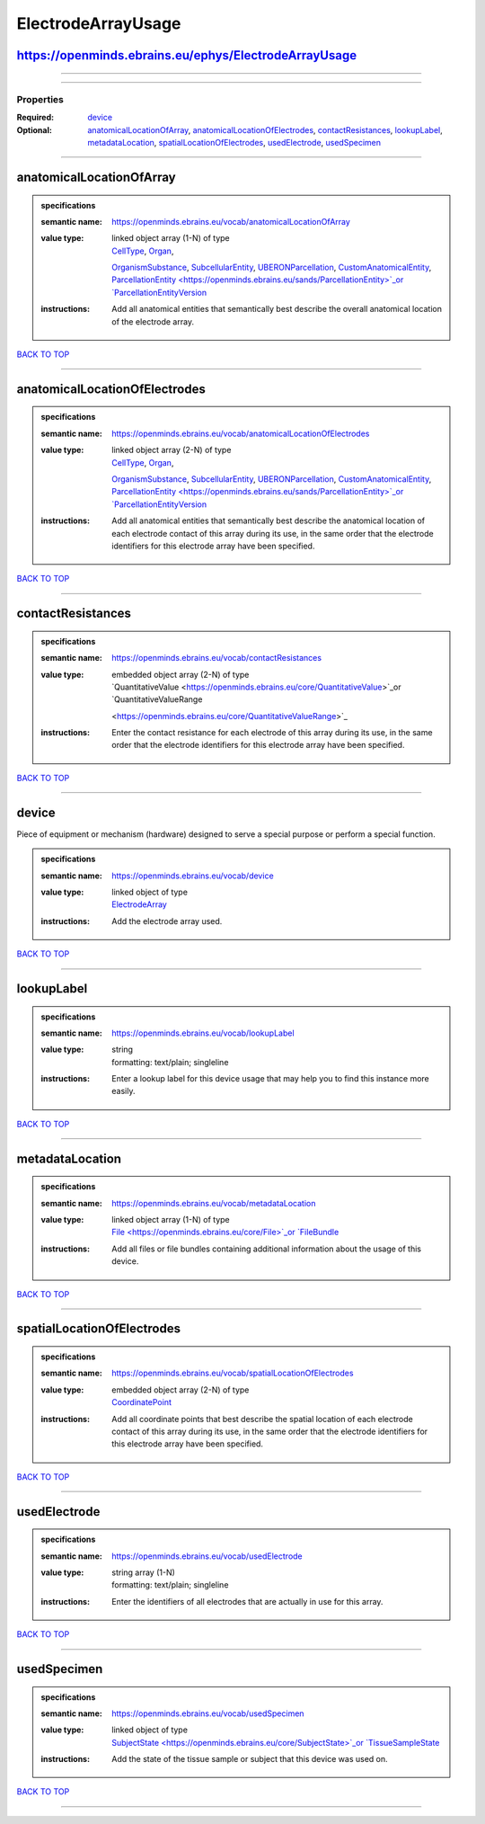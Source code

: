 ###################
ElectrodeArrayUsage
###################

https://openminds.ebrains.eu/ephys/ElectrodeArrayUsage
------------------------------------------------------

------------

------------

**********
Properties
**********

:Required: `device <device_heading_>`_
:Optional: `anatomicalLocationOfArray <anatomicalLocationOfArray_heading_>`_, `anatomicalLocationOfElectrodes <anatomicalLocationOfElectrodes_heading_>`_,
   `contactResistances <contactResistances_heading_>`_, `lookupLabel <lookupLabel_heading_>`_, `metadataLocation <metadataLocation_heading_>`_,
   `spatialLocationOfElectrodes <spatialLocationOfElectrodes_heading_>`_, `usedElectrode <usedElectrode_heading_>`_, `usedSpecimen <usedSpecimen_heading_>`_

------------

.. _anatomicalLocationOfArray_heading:

anatomicalLocationOfArray
-------------------------

.. admonition:: specifications

   :semantic name: https://openminds.ebrains.eu/vocab/anatomicalLocationOfArray
   :value type: | linked object array \(1-N\) of type
                | `CellType <https://openminds.ebrains.eu/controlledTerms/CellType>`_, `Organ <https://openminds.ebrains.eu/controlledTerms/Organ>`_,
                `OrganismSubstance <https://openminds.ebrains.eu/controlledTerms/OrganismSubstance>`_, `SubcellularEntity
                <https://openminds.ebrains.eu/controlledTerms/SubcellularEntity>`_, `UBERONParcellation
                <https://openminds.ebrains.eu/controlledTerms/UBERONParcellation>`_, `CustomAnatomicalEntity
                <https://openminds.ebrains.eu/sands/CustomAnatomicalEntity>`_, `ParcellationEntity <https://openminds.ebrains.eu/sands/ParcellationEntity>`_or
                `ParcellationEntityVersion <https://openminds.ebrains.eu/sands/ParcellationEntityVersion>`_
   :instructions: Add all anatomical entities that semantically best describe the overall anatomical location of the electrode array.

`BACK TO TOP <ElectrodeArrayUsage_>`_

------------

.. _anatomicalLocationOfElectrodes_heading:

anatomicalLocationOfElectrodes
------------------------------

.. admonition:: specifications

   :semantic name: https://openminds.ebrains.eu/vocab/anatomicalLocationOfElectrodes
   :value type: | linked object array \(2-N\) of type
                | `CellType <https://openminds.ebrains.eu/controlledTerms/CellType>`_, `Organ <https://openminds.ebrains.eu/controlledTerms/Organ>`_,
                `OrganismSubstance <https://openminds.ebrains.eu/controlledTerms/OrganismSubstance>`_, `SubcellularEntity
                <https://openminds.ebrains.eu/controlledTerms/SubcellularEntity>`_, `UBERONParcellation
                <https://openminds.ebrains.eu/controlledTerms/UBERONParcellation>`_, `CustomAnatomicalEntity
                <https://openminds.ebrains.eu/sands/CustomAnatomicalEntity>`_, `ParcellationEntity <https://openminds.ebrains.eu/sands/ParcellationEntity>`_or
                `ParcellationEntityVersion <https://openminds.ebrains.eu/sands/ParcellationEntityVersion>`_
   :instructions: Add all anatomical entities that semantically best describe the anatomical location of each electrode contact of this array during its use, in
      the same order that the electrode identifiers for this electrode array have been specified.

`BACK TO TOP <ElectrodeArrayUsage_>`_

------------

.. _contactResistances_heading:

contactResistances
------------------

.. admonition:: specifications

   :semantic name: https://openminds.ebrains.eu/vocab/contactResistances
   :value type: | embedded object array \(2-N\) of type
                | `QuantitativeValue <https://openminds.ebrains.eu/core/QuantitativeValue>`_or `QuantitativeValueRange
                <https://openminds.ebrains.eu/core/QuantitativeValueRange>`_
   :instructions: Enter the contact resistance for each electrode of this array during its use, in the same order that the electrode identifiers for this
      electrode array have been specified.

`BACK TO TOP <ElectrodeArrayUsage_>`_

------------

.. _device_heading:

device
------

Piece of equipment or mechanism (hardware) designed to serve a special purpose or perform a special function.

.. admonition:: specifications

   :semantic name: https://openminds.ebrains.eu/vocab/device
   :value type: | linked object of type
                | `ElectrodeArray <https://openminds.ebrains.eu/ephys/ElectrodeArray>`_
   :instructions: Add the electrode array used.

`BACK TO TOP <ElectrodeArrayUsage_>`_

------------

.. _lookupLabel_heading:

lookupLabel
-----------

.. admonition:: specifications

   :semantic name: https://openminds.ebrains.eu/vocab/lookupLabel
   :value type: | string
                | formatting: text/plain; singleline
   :instructions: Enter a lookup label for this device usage that may help you to find this instance more easily.

`BACK TO TOP <ElectrodeArrayUsage_>`_

------------

.. _metadataLocation_heading:

metadataLocation
----------------

.. admonition:: specifications

   :semantic name: https://openminds.ebrains.eu/vocab/metadataLocation
   :value type: | linked object array \(1-N\) of type
                | `File <https://openminds.ebrains.eu/core/File>`_or `FileBundle <https://openminds.ebrains.eu/core/FileBundle>`_
   :instructions: Add all files or file bundles containing additional information about the usage of this device.

`BACK TO TOP <ElectrodeArrayUsage_>`_

------------

.. _spatialLocationOfElectrodes_heading:

spatialLocationOfElectrodes
---------------------------

.. admonition:: specifications

   :semantic name: https://openminds.ebrains.eu/vocab/spatialLocationOfElectrodes
   :value type: | embedded object array \(2-N\) of type
                | `CoordinatePoint <https://openminds.ebrains.eu/sands/CoordinatePoint>`_
   :instructions: Add all coordinate points that best describe the spatial location of each electrode contact of this array during its use, in the same order
      that the electrode identifiers for this electrode array have been specified.

`BACK TO TOP <ElectrodeArrayUsage_>`_

------------

.. _usedElectrode_heading:

usedElectrode
-------------

.. admonition:: specifications

   :semantic name: https://openminds.ebrains.eu/vocab/usedElectrode
   :value type: | string array \(1-N\)
                | formatting: text/plain; singleline
   :instructions: Enter the identifiers of all electrodes that are actually in use for this array.

`BACK TO TOP <ElectrodeArrayUsage_>`_

------------

.. _usedSpecimen_heading:

usedSpecimen
------------

.. admonition:: specifications

   :semantic name: https://openminds.ebrains.eu/vocab/usedSpecimen
   :value type: | linked object of type
                | `SubjectState <https://openminds.ebrains.eu/core/SubjectState>`_or `TissueSampleState <https://openminds.ebrains.eu/core/TissueSampleState>`_
   :instructions: Add the state of the tissue sample or subject that this device was used on.

`BACK TO TOP <ElectrodeArrayUsage_>`_

------------

